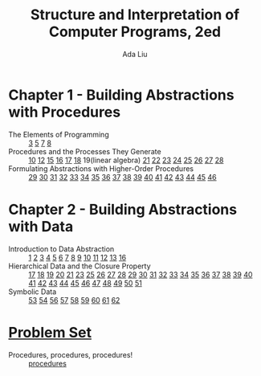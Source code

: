 #+TITLE: Structure and Interpretation of Computer Programs, 2ed
#+AUTHOR: Ada Liu
#+EMAIL: adaliu.gh@outlook.com

* Chapter 1 - Building Abstractions with Procedures
- The Elements of Programming :: [[./1-Building-Abstractions-with-Procedures/1-3.scm][3]] [[./1-Building-Abstractions-with-Procedures/1-5.org][5]] [[./1-Building-Abstractions-with-Procedures/1-7.scm][7]] [[./1-Building-Abstractions-with-Procedures/1-8.scm][8]]
- Procedures and the Processes They Generate :: [[./1-Building-Abstractions-with-Procedures/1-10.scm][10]] [[./1-Building-Abstractions-with-Procedures/1-12.scm][12]] [[./1-Building-Abstractions-with-Procedures/1-15.org][15]] [[./1-Building-Abstractions-with-Procedures/1-16.scm][16]] [[./1-Building-Abstractions-with-Procedures/1-17.scm][17]] [[./1-Building-Abstractions-with-Procedures/1-18.scm][18]] 19(linear algebra) [[./1-Building-Abstractions-with-Procedures/1-21.scm][21]] [[./1-Building-Abstractions-with-Procedures/1-22.scm][22]] [[./1-Building-Abstractions-with-Procedures/1-23.scm][23]] [[./1-Building-Abstractions-with-Procedures/1-24.scm][24]] [[./1-Building-Abstractions-with-Procedures/1-25.scm][25]] [[./1-Building-Abstractions-with-Procedures/1-26.scm][26]] [[./1-Building-Abstractions-with-Procedures/1-27.scm][27]] [[./1-Building-Abstractions-with-Procedures/1-28.scm][28]]
- Formulating Abstractions with Higher-Order Procedures :: [[./1-Building-Abstractions-with-Procedures/1-29.scm][29]] [[./1-Building-Abstractions-with-Procedures/1-30.scm][30]] [[./1-Building-Abstractions-with-Procedures/1-31.scm][31]] [[./1-Building-Abstractions-with-Procedures/1-32.scm][32]] [[./1-Building-Abstractions-with-Procedures/1-33.scm][33]] [[./1-Building-Abstractions-with-Procedures/1-34.scm][34]] [[./1-Building-Abstractions-with-Procedures/1-35.scm][35]] [[./1-Building-Abstractions-with-Procedures/1-36.scm][36]] [[./1-Building-Abstractions-with-Procedures/1-37.scm][37]] [[./1-Building-Abstractions-with-Procedures/1-38.scm][38]] [[./1-Building-Abstractions-with-Procedures/1-39.scm][39]] [[./1-Building-Abstractions-with-Procedures/1-40.scm][40]] [[./1-Building-Abstractions-with-Procedures/1-41.scm][41]] [[./1-Building-Abstractions-with-Procedures/1-42.scm][42]] [[./1-Building-Abstractions-with-Procedures/1-43.scm][43]] [[./1-Building-Abstractions-with-Procedures/1-44.scm][44]] [[./1-Building-Abstractions-with-Procedures/1-45.scm][45]] [[./1-Building-Abstractions-with-Procedures/1-46.scm][46]]
* Chapter 2 - Building Abstractions with Data
- Introduction to Data Abstraction :: [[./2-Building-Abstractions-with-Data/2-1.scm][1]] [[./2-Building-Abstractions-with-Data/2-2.scm][2]] [[./2-Building-Abstractions-with-Data/2-3.scm][3]] [[./2-Building-Abstractions-with-Data/2-4.scm][4]] [[./2-Building-Abstractions-with-Data/2-5.scm][5]] [[./2-Building-Abstractions-with-Data/2-6.scm][6]] [[./2-Building-Abstractions-with-Data/2-7.scm][7]] [[./2-Building-Abstractions-with-Data/2-8.scm][8]] [[./2-Building-Abstractions-with-Data/2-9.scm][9]] [[./2-Building-Abstractions-with-Data/2-10.scm][10]] [[./2-Building-Abstractions-with-Data/2-11.scm][11]] [[./2-Building-Abstractions-with-Data/2-12.scm][12]] [[./2-Building-Abstractions-with-Data/2-13.scm][13]] [[./2-Building-Abstractions-with-Data/2-16.scm][16]]
- Hierarchical Data and the Closure Property :: [[./2-Building-Abstractions-with-Data/2-17.scm][17]] [[./2-Building-Abstractions-with-Data/2-18.scm][18]] [[./2-Building-Abstractions-with-Data/2-19.scm][19]] [[./2-Building-Abstractions-with-Data/2-20.scm][20]] [[./2-Building-Abstractions-with-Data/2-21.scm][21]] [[./2-Building-Abstractions-with-Data/2-23.scm][23]] [[./2-Building-Abstractions-with-Data/2-25.scm][25]] [[./2-Building-Abstractions-with-Data/2-26.scm][26]] [[./2-Building-Abstractions-with-Data/2-27.scm][27]] [[./2-Building-Abstractions-with-Data/2-28.scm][28]] [[./2-Building-Abstractions-with-Data/2-29.scm][29]] [[./2-Building-Abstractions-with-Data/2-30.scm][30]] [[./2-Building-Abstractions-with-Data/2-31.scm][31]] [[./2-Building-Abstractions-with-Data/2-32.scm][32]] [[./2-Building-Abstractions-with-Data/2-33.scm][33]] [[./2-Building-Abstractions-with-Data/2-34.scm][34]] [[./2-Building-Abstractions-with-Data/2-35.scm][35]] [[./2-Building-Abstractions-with-Data/2-36.scm][36]] [[./2-Building-Abstractions-with-Data/2-37.scm][37]] [[./2-Building-Abstractions-with-Data/2-38.scm][38]] [[./2-Building-Abstractions-with-Data/2-39.scm][39]] [[./2-Building-Abstractions-with-Data/2-40.scm][40]] [[./2-Building-Abstractions-with-Data/2-41.scm][41]] [[./2-Building-Abstractions-with-Data/2-42.scm][42]] [[./2-Building-Abstractions-with-Data/2-43.scm][43]] [[./2-Building-Abstractions-with-Data/2-44.scm][44]] [[./2-Building-Abstractions-with-Data/2-45.scm][45]] [[./2-Building-Abstractions-with-Data/2-46.scm][46]] [[./2-Building-Abstractions-with-Data/2-47.scm][47]] [[./2-Building-Abstractions-with-Data/2-48.scm][48]] [[./2-Building-Abstractions-with-Data/2-49.scm][49]] [[./2-Building-Abstractions-with-Data/2-50.scm][50]] [[./2-Building-Abstractions-with-Data/2-51.scm][51]]
- Symbolic Data :: [[./2-Building-Abstractions-with-Data/2-53.scm][53]] [[./2-Building-Abstractions-with-Data/2-54.scm][54]] [[./2-Building-Abstractions-with-Data/2-56.scm][56]] [[./2-Building-Abstractions-with-Data/2-57.scm][57]] [[./2-Building-Abstractions-with-Data/2-58.scm][58]] [[./2-Building-Abstractions-with-Data/2-59.scm][59]] [[./2-Building-Abstractions-with-Data/2-60.scm][60]] [[./2-Building-Abstractions-with-Data/2-61.scm][61]] [[./2-Building-Abstractions-with-Data/2-62.scm][62]]
* [[http://icampustutor.csail.mit.edu/6.001-public/][Problem Set]] 
- Procedures, procedures, procedures! :: [[./problem-set/2.scm][procedures]]
